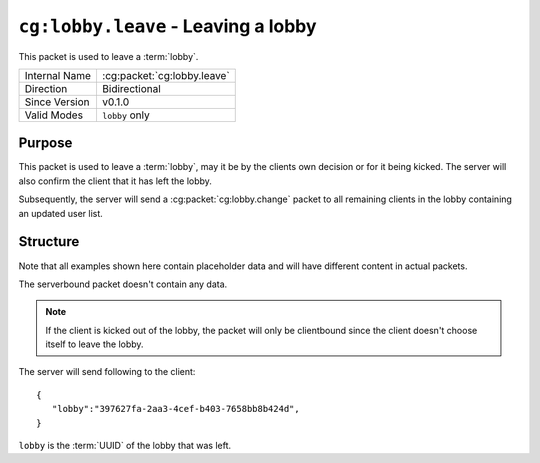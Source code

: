 
``cg:lobby.leave`` - Leaving a lobby
=====================================================

.. cg:packet:: cg:lobby.leave

This packet is used to leave a :term:`lobby`.

+-----------------------+--------------------------------------------+
|Internal Name          |:cg:packet:`cg:lobby.leave`                 |
+-----------------------+--------------------------------------------+
|Direction              |Bidirectional                               |
+-----------------------+--------------------------------------------+
|Since Version          |v0.1.0                                      |
+-----------------------+--------------------------------------------+
|Valid Modes            |``lobby`` only                              |
+-----------------------+--------------------------------------------+

Purpose
-------

This packet is used to leave a :term:`lobby`\ , may it be by the clients own decision or
for it being kicked. The server will also confirm the client that it has left the lobby.

Subsequently, the server will send a :cg:packet:`cg:lobby.change` packet to all remaining
clients in the lobby containing an updated user list.

Structure
---------

Note that all examples shown here contain placeholder data and will have different content in actual packets.

The serverbound packet doesn't contain any data.

.. note::
   If the client is kicked out of the lobby, the packet will only be clientbound since
   the client doesn't choose itself to leave the lobby.

The server will send following to the client: ::

   {
      "lobby":"397627fa-2aa3-4cef-b403-7658bb8b424d",
   }
``lobby`` is the :term:`UUID` of the lobby that was left.

.. seealso::
   See the :cg:packet:`cg:lobby.kick` for further information on kicking a user out of a lobby.
